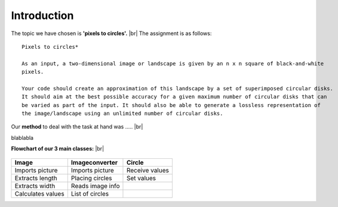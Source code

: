 Introduction
==============

The topic we have chosen is **'pixels to circles'.** |br|
The assignment is as follows: 

::  
    
    Pixels to circles* 

    As an input, a two-dimensional image or landscape is given by an n x n square of black-and-white 
    pixels.

    Your code should create an approximation of this landscape by a set of superimposed circular disks. 
    It should aim at the best possible accuracy for a given maximum number of circular disks that can
    be varied as part of the input. It should also be able to generate a lossless representation of 
    the image/landscape using an unlimited number of circular disks.




Our **method** to deal with the task at hand was ..... |br|

blablabla

**Flowchart of our 3 main classes:** |br|

.. figure:: images/flowchart.*
    :width: 550 px
    :height: 300 px

+------------------+----------------------+----------------------+
| Image            |  Imageconverter      |       Circle         |
+==================+======================+======================+
| Imports picture  | Imports picture      | Receive values       |
+------------------+----------------------+----------------------+
| Extracts length  | Placing circles      | Set values           |
+------------------+----------------------+----------------------+
| Extracts width   | Reads image info     |                      |
+------------------+----------------------+----------------------+
| Calculates values| List of circles      |                      | 
+------------------+----------------------+----------------------+






.. |br| raw:: html

   <br />